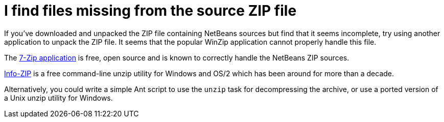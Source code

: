 // 
//     Licensed to the Apache Software Foundation (ASF) under one
//     or more contributor license agreements.  See the NOTICE file
//     distributed with this work for additional information
//     regarding copyright ownership.  The ASF licenses this file
//     to you under the Apache License, Version 2.0 (the
//     "License"); you may not use this file except in compliance
//     with the License.  You may obtain a copy of the License at
// 
//       http://www.apache.org/licenses/LICENSE-2.0
// 
//     Unless required by applicable law or agreed to in writing,
//     software distributed under the License is distributed on an
//     "AS IS" BASIS, WITHOUT WARRANTIES OR CONDITIONS OF ANY
//     KIND, either express or implied.  See the License for the
//     specific language governing permissions and limitations
//     under the License.
//

= I find files missing from the source ZIP file
:page-layout: wikidev
:page-tags: wiki, devfaq, needsreview
:jbake-status: published
:keywords: Apache NetBeans wiki DevFaqTroubleshootMissingItemsInZippedSources
:description: Apache NetBeans wiki DevFaqTroubleshootMissingItemsInZippedSources
:toc: left
:toc-title:
:syntax: true
:page-wikidevsection: _when_things_go_wrong_troubleshooting
:page-position: 2

If you've downloaded and unpacked the ZIP file containing NetBeans sources but find that it seems incomplete, try using another application to unpack the ZIP file.  It seems that the popular WinZip application cannot properly handle this file.

The link:http://www.7-zip.org/[7-Zip application] is free, open source and is known to correctly handle the NetBeans ZIP sources.  

link:http://www.info-zip.org/[Info-ZIP] is a free command-line unzip utility for Windows and OS/2 which has been around for more than a decade.

Alternatively, you could write a simple Ant script to use the `unzip` task for decompressing the archive, or use a ported version of a Unix unzip utility for Windows.

////
== Apache Migration Information

The content in this page was kindly donated by Oracle Corp. to the
Apache Software Foundation.

This page was exported from link:http://wiki.netbeans.org/DevFaqTroubleshootMissingItemsInZippedSources[http://wiki.netbeans.org/DevFaqTroubleshootMissingItemsInZippedSources] , 
that was last modified by NetBeans user Tboudreau 
on 2010-01-24T02:31:21Z.


*NOTE:* This document was automatically converted to the AsciiDoc format on 2018-02-07, and needs to be reviewed.
////